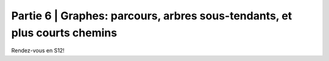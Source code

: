 .. _part6:

************************************************************************************************
Partie 6 | Graphes: parcours, arbres sous-tendants, et plus courts chemins
************************************************************************************************

Rendez-vous en S12!
